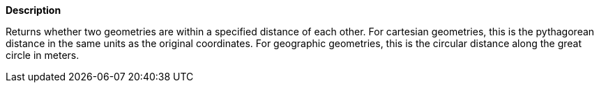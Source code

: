 // This is generated by ESQL's AbstractFunctionTestCase. Do no edit it. See ../README.md for how to regenerate it.

*Description*

Returns whether two geometries are within a specified distance of each other. For cartesian geometries, this is the pythagorean distance in the same units as the original coordinates. For geographic geometries, this is the circular distance along the great circle in meters.
